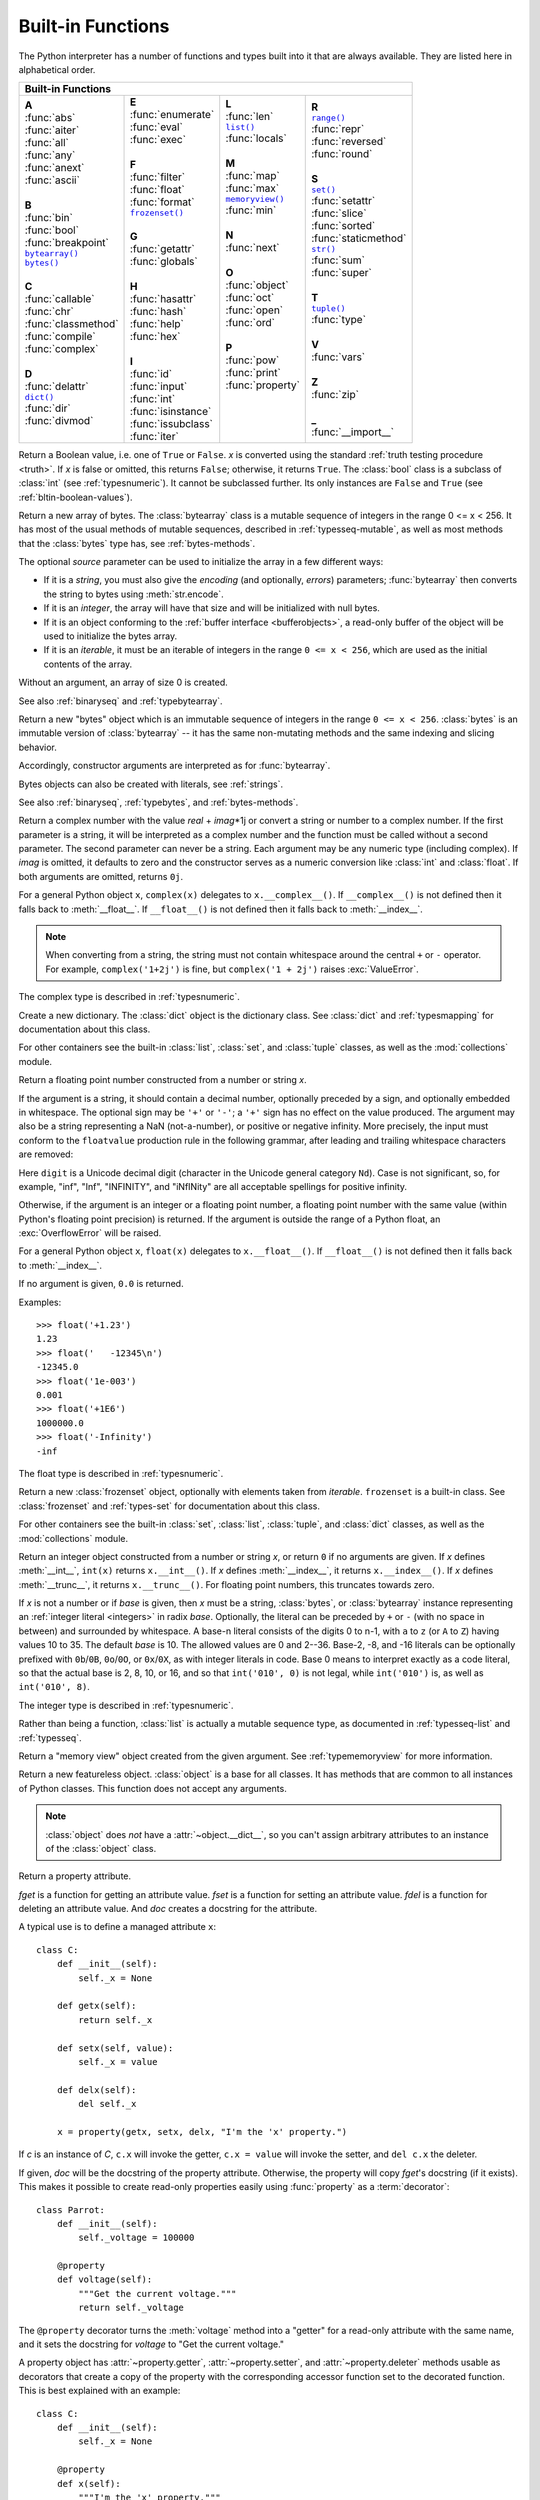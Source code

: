 .. XXX document all delegations to __special__ methods
.. _built-in-funcs:

Built-in Functions
==================

The Python interpreter has a number of functions and types built into it that
are always available.  They are listed here in alphabetical order.

+---------------------------------------------------------------------------------------------------+
|                                        Built-in Functions                                         |
+=========================+=======================+=======================+=========================+
| |  **A**                | |  **E**              | |  **L**              | |  **R**                |
| |  :func:`abs`          | |  :func:`enumerate`  | |  :func:`len`        | |  |func-range|_        |
| |  :func:`aiter`        | |  :func:`eval`       | |  |func-list|_       | |  :func:`repr`         |
| |  :func:`all`          | |  :func:`exec`       | |  :func:`locals`     | |  :func:`reversed`     |
| |  :func:`any`          | |                     | |                     | |  :func:`round`        |
| |  :func:`anext`        | |  **F**              | |  **M**              | |                       |
| |  :func:`ascii`        | |  :func:`filter`     | |  :func:`map`        | |  **S**                |
| |                       | |  :func:`float`      | |  :func:`max`        | |  |func-set|_          |
| |  **B**                | |  :func:`format`     | |  |func-memoryview|_ | |  :func:`setattr`      |
| |  :func:`bin`          | |  |func-frozenset|_  | |  :func:`min`        | |  :func:`slice`        |
| |  :func:`bool`         | |                     | |                     | |  :func:`sorted`       |
| |  :func:`breakpoint`   | |  **G**              | |  **N**              | |  :func:`staticmethod` |
| |  |func-bytearray|_    | |  :func:`getattr`    | |  :func:`next`       | |  |func-str|_          |
| |  |func-bytes|_        | |  :func:`globals`    | |                     | |  :func:`sum`          |
| |                       | |                     | |  **O**              | |  :func:`super`        |
| |  **C**                | |  **H**              | |  :func:`object`     | |                       |
| |  :func:`callable`     | |  :func:`hasattr`    | |  :func:`oct`        | |  **T**                |
| |  :func:`chr`          | |  :func:`hash`       | |  :func:`open`       | |  |func-tuple|_        |
| |  :func:`classmethod`  | |  :func:`help`       | |  :func:`ord`        | |  :func:`type`         |
| |  :func:`compile`      | |  :func:`hex`        | |                     | |                       |
| |  :func:`complex`      | |                     | |  **P**              | |  **V**                |
| |                       | |  **I**              | |  :func:`pow`        | |  :func:`vars`         |
| |  **D**                | |  :func:`id`         | |  :func:`print`      | |                       |
| |  :func:`delattr`      | |  :func:`input`      | |  :func:`property`   | |  **Z**                |
| |  |func-dict|_         | |  :func:`int`        | |                     | |  :func:`zip`          |
| |  :func:`dir`          | |  :func:`isinstance` | |                     | |                       |
| |  :func:`divmod`       | |  :func:`issubclass` | |                     | |  **_**                |
| |                       | |  :func:`iter`       | |                     | |  :func:`__import__`   |
+-------------------------+-----------------------+-----------------------+-------------------------+

.. using :func:`dict` would create a link to another page, so local targets are
   used, with replacement texts to make the output in the table consistent

.. |func-dict| replace:: ``dict()``
.. |func-frozenset| replace:: ``frozenset()``
.. |func-memoryview| replace:: ``memoryview()``
.. |func-set| replace:: ``set()``
.. |func-list| replace:: ``list()``
.. |func-str| replace:: ``str()``
.. |func-tuple| replace:: ``tuple()``
.. |func-range| replace:: ``range()``
.. |func-bytearray| replace:: ``bytearray()``
.. |func-bytes| replace:: ``bytes()``

.. function:: abs(x)

   Return the absolute value of a number.  The argument may be an
   integer, a floating point number, or an object implementing :meth:`__abs__`.
   If the argument is a complex number, its magnitude is returned.


.. function:: aiter(async_iterable)

   Return an :term:`asynchronous iterator` for an :term:`asynchronous iterable`.
   Equivalent to calling ``x.__aiter__()``.

   Note: Unlike :func:`iter`, :func:`aiter` has no 2-argument variant.

   .. versionadded:: 3.10

.. function:: all(iterable)

   Return ``True`` if all elements of the *iterable* are true (or if the iterable
   is empty).  Equivalent to::

      def all(iterable):
          for element in iterable:
              if not element:
                  return False
          return True


.. awaitablefunction:: anext(async_iterator)
                       anext(async_iterator, default)

   When awaited, return the next item from the given :term:`asynchronous
   iterator`, or *default* if given and the iterator is exhausted.

   This is the async variant of the :func:`next` builtin, and behaves
   similarly.

   This calls the :meth:`~object.__anext__` method of *async_iterator*,
   returning an :term:`awaitable`. Awaiting this returns the next value of the
   iterator. If *default* is given, it is returned if the iterator is exhausted,
   otherwise :exc:`StopAsyncIteration` is raised.

   .. versionadded:: 3.10

.. function:: any(iterable)

   Return ``True`` if any element of the *iterable* is true.  If the iterable
   is empty, return ``False``.  Equivalent to::

      def any(iterable):
          for element in iterable:
              if element:
                  return True
          return False


.. function:: ascii(object)

   As :func:`repr`, return a string containing a printable representation of an
   object, but escape the non-ASCII characters in the string returned by
   :func:`repr` using ``\x``, ``\u``, or ``\U`` escapes.  This generates a string
   similar to that returned by :func:`repr` in Python 2.


.. function:: bin(x)

   Convert an integer number to a binary string prefixed with "0b". The result
   is a valid Python expression. If *x* is not a Python :class:`int` object, it
   has to define an :meth:`__index__` method that returns an integer. Some
   examples:

      >>> bin(3)
      '0b11'
      >>> bin(-10)
      '-0b1010'

   If the prefix "0b" is desired or not, you can use either of the following ways.

      >>> format(14, '#b'), format(14, 'b')
      ('0b1110', '1110')
      >>> f'{14:#b}', f'{14:b}'
      ('0b1110', '1110')

   See also :func:`format` for more information.


.. class:: bool(x=False)

   Return a Boolean value, i.e. one of ``True`` or ``False``.  *x* is converted
   using the standard :ref:`truth testing procedure <truth>`.  If *x* is false
   or omitted, this returns ``False``; otherwise, it returns ``True``.  The
   :class:`bool` class is a subclass of :class:`int` (see :ref:`typesnumeric`).
   It cannot be subclassed further.  Its only instances are ``False`` and
   ``True`` (see :ref:`bltin-boolean-values`).

   .. index:: pair: Boolean; type

   .. versionchanged:: 3.7
      *x* is now a positional-only parameter.

.. function:: breakpoint(*args, **kws)

   This function drops you into the debugger at the call site.  Specifically,
   it calls :func:`sys.breakpointhook`, passing ``args`` and ``kws`` straight
   through.  By default, ``sys.breakpointhook()`` calls
   :func:`pdb.set_trace()` expecting no arguments.  In this case, it is
   purely a convenience function so you don't have to explicitly import
   :mod:`pdb` or type as much code to enter the debugger.  However,
   :func:`sys.breakpointhook` can be set to some other function and
   :func:`breakpoint` will automatically call that, allowing you to drop into
   the debugger of choice.
   If :func:`sys.breakpointhook` is not accessible, this function will
   raise :exc:`RuntimeError`.

   .. audit-event:: builtins.breakpoint breakpointhook breakpoint

   .. versionadded:: 3.7

.. _func-bytearray:
.. class:: bytearray(source=b'')
           bytearray(source, encoding)
           bytearray(source, encoding, errors)
   :noindex:

   Return a new array of bytes.  The :class:`bytearray` class is a mutable
   sequence of integers in the range 0 <= x < 256.  It has most of the usual
   methods of mutable sequences, described in :ref:`typesseq-mutable`, as well
   as most methods that the :class:`bytes` type has, see :ref:`bytes-methods`.

   The optional *source* parameter can be used to initialize the array in a few
   different ways:

   * If it is a *string*, you must also give the *encoding* (and optionally,
     *errors*) parameters; :func:`bytearray` then converts the string to
     bytes using :meth:`str.encode`.

   * If it is an *integer*, the array will have that size and will be
     initialized with null bytes.

   * If it is an object conforming to the :ref:`buffer interface <bufferobjects>`,
     a read-only buffer of the object will be used to initialize the bytes array.

   * If it is an *iterable*, it must be an iterable of integers in the range
     ``0 <= x < 256``, which are used as the initial contents of the array.

   Without an argument, an array of size 0 is created.

   See also :ref:`binaryseq` and :ref:`typebytearray`.


.. _func-bytes:
.. class:: bytes(source=b'')
           bytes(source, encoding)
           bytes(source, encoding, errors)
   :noindex:

   Return a new "bytes" object which is an immutable sequence of integers in
   the range ``0 <= x < 256``.  :class:`bytes` is an immutable version of
   :class:`bytearray` -- it has the same non-mutating methods and the same
   indexing and slicing behavior.

   Accordingly, constructor arguments are interpreted as for :func:`bytearray`.

   Bytes objects can also be created with literals, see :ref:`strings`.

   See also :ref:`binaryseq`, :ref:`typebytes`, and :ref:`bytes-methods`.


.. function:: callable(object)

   Return :const:`True` if the *object* argument appears callable,
   :const:`False` if not.  If this returns ``True``, it is still possible that a
   call fails, but if it is ``False``, calling *object* will never succeed.
   Note that classes are callable (calling a class returns a new instance);
   instances are callable if their class has a :meth:`__call__` method.

   .. versionadded:: 3.2
      This function was first removed in Python 3.0 and then brought back
      in Python 3.2.


.. function:: chr(i)

   Return the string representing a character whose Unicode code point is the
   integer *i*.  For example, ``chr(97)`` returns the string ``'a'``, while
   ``chr(8364)`` returns the string ``'€'``. This is the inverse of :func:`ord`.

   The valid range for the argument is from 0 through 1,114,111 (0x10FFFF in
   base 16).  :exc:`ValueError` will be raised if *i* is outside that range.


.. decorator:: classmethod

   Transform a method into a class method.

   A class method receives the class as an implicit first argument, just like an
   instance method receives the instance. To declare a class method, use this
   idiom::

      class C:
          @classmethod
          def f(cls, arg1, arg2): ...

   The ``@classmethod`` form is a function :term:`decorator` -- see
   :ref:`function` for details.

   A class method can be called either on the class (such as ``C.f()``) or on an instance (such
   as ``C().f()``).  The instance is ignored except for its class. If a class
   method is called for a derived class, the derived class object is passed as the
   implied first argument.

   Class methods are different than C++ or Java static methods. If you want those,
   see :func:`staticmethod` in this section.
   For more information on class methods, see :ref:`types`.

   .. versionchanged:: 3.9
      Class methods can now wrap other :term:`descriptors <descriptor>` such as
      :func:`property`.

   .. versionchanged:: 3.10
      Class methods now inherit the method attributes (``__module__``,
      ``__name__``, ``__qualname__``, ``__doc__`` and ``__annotations__``) and
      have a new ``__wrapped__`` attribute.

   .. versionchanged:: 3.11
      Class methods can no longer wrap other :term:`descriptors <descriptor>` such as
      :func:`property`.


.. function:: compile(source, filename, mode, flags=0, dont_inherit=False, optimize=-1)

   Compile the *source* into a code or AST object.  Code objects can be executed
   by :func:`exec` or :func:`eval`.  *source* can either be a normal string, a
   byte string, or an AST object.  Refer to the :mod:`ast` module documentation
   for information on how to work with AST objects.

   The *filename* argument should give the file from which the code was read;
   pass some recognizable value if it wasn't read from a file (``'<string>'`` is
   commonly used).

   The *mode* argument specifies what kind of code must be compiled; it can be
   ``'exec'`` if *source* consists of a sequence of statements, ``'eval'`` if it
   consists of a single expression, or ``'single'`` if it consists of a single
   interactive statement (in the latter case, expression statements that
   evaluate to something other than ``None`` will be printed).

   The optional arguments *flags* and *dont_inherit* control which
   :ref:`compiler options <ast-compiler-flags>` should be activated
   and which :ref:`future features <future>` should be allowed. If neither
   is present (or both are zero) the code is compiled with the same flags that
   affect the code that is calling :func:`compile`. If the *flags*
   argument is given and *dont_inherit* is not (or is zero) then the compiler
   options and the future statements specified by the *flags* argument are used
   in addition to those that would be used anyway. If *dont_inherit* is a
   non-zero integer then the *flags* argument is it -- the flags (future
   features and compiler options) in the surrounding code are ignored.

   Compiler options and future statements are specified by bits which can be
   bitwise ORed together to specify multiple options. The bitfield required to
   specify a given future feature can be found as the
   :attr:`~__future__._Feature.compiler_flag` attribute on the
   :class:`~__future__._Feature` instance in the :mod:`__future__` module.
   :ref:`Compiler flags <ast-compiler-flags>` can be found in :mod:`ast`
   module, with ``PyCF_`` prefix.

   The argument *optimize* specifies the optimization level of the compiler; the
   default value of ``-1`` selects the optimization level of the interpreter as
   given by :option:`-O` options.  Explicit levels are ``0`` (no optimization;
   ``__debug__`` is true), ``1`` (asserts are removed, ``__debug__`` is false)
   or ``2`` (docstrings are removed too).

   This function raises :exc:`SyntaxError` if the compiled source is invalid,
   and :exc:`ValueError` if the source contains null bytes.

   If you want to parse Python code into its AST representation, see
   :func:`ast.parse`.

   .. audit-event:: compile source,filename compile

      Raises an :ref:`auditing event <auditing>` ``compile`` with arguments
      ``source`` and ``filename``. This event may also be raised by implicit
      compilation.

   .. note::

      When compiling a string with multi-line code in ``'single'`` or
      ``'eval'`` mode, input must be terminated by at least one newline
      character.  This is to facilitate detection of incomplete and complete
      statements in the :mod:`code` module.

   .. warning::

      It is possible to crash the Python interpreter with a
      sufficiently large/complex string when compiling to an AST
      object due to stack depth limitations in Python's AST compiler.

   .. versionchanged:: 3.2
      Allowed use of Windows and Mac newlines.  Also, input in ``'exec'`` mode
      does not have to end in a newline anymore.  Added the *optimize* parameter.

   .. versionchanged:: 3.5
      Previously, :exc:`TypeError` was raised when null bytes were encountered
      in *source*.

   .. versionadded:: 3.8
      ``ast.PyCF_ALLOW_TOP_LEVEL_AWAIT`` can now be passed in flags to enable
      support for top-level ``await``, ``async for``, and ``async with``.


.. class:: complex(real=0, imag=0)
           complex(string)

   Return a complex number with the value *real* + *imag*\*1j or convert a string
   or number to a complex number.  If the first parameter is a string, it will
   be interpreted as a complex number and the function must be called without a
   second parameter.  The second parameter can never be a string. Each argument
   may be any numeric type (including complex).  If *imag* is omitted, it
   defaults to zero and the constructor serves as a numeric conversion like
   :class:`int` and :class:`float`.  If both arguments are omitted, returns
   ``0j``.

   For a general Python object ``x``, ``complex(x)`` delegates to
   ``x.__complex__()``.  If ``__complex__()`` is not defined then it falls back
   to :meth:`__float__`.  If ``__float__()`` is not defined then it falls back
   to :meth:`__index__`.

   .. note::

      When converting from a string, the string must not contain whitespace
      around the central ``+`` or ``-`` operator.  For example,
      ``complex('1+2j')`` is fine, but ``complex('1 + 2j')`` raises
      :exc:`ValueError`.

   The complex type is described in :ref:`typesnumeric`.

   .. versionchanged:: 3.6
      Grouping digits with underscores as in code literals is allowed.

   .. versionchanged:: 3.8
      Falls back to :meth:`__index__` if :meth:`__complex__` and
      :meth:`__float__` are not defined.


.. function:: delattr(object, name)

   This is a relative of :func:`setattr`.  The arguments are an object and a
   string.  The string must be the name of one of the object's attributes.  The
   function deletes the named attribute, provided the object allows it.  For
   example, ``delattr(x, 'foobar')`` is equivalent to ``del x.foobar``.
   *name* need not be a Python identifier (see :func:`setattr`).


.. _func-dict:
.. class:: dict(**kwarg)
           dict(mapping, **kwarg)
           dict(iterable, **kwarg)
   :noindex:

   Create a new dictionary.  The :class:`dict` object is the dictionary class.
   See :class:`dict` and :ref:`typesmapping` for documentation about this class.

   For other containers see the built-in :class:`list`, :class:`set`, and
   :class:`tuple` classes, as well as the :mod:`collections` module.


.. function:: dir()
              dir(object)

   Without arguments, return the list of names in the current local scope.  With an
   argument, attempt to return a list of valid attributes for that object.

   If the object has a method named :meth:`__dir__`, this method will be called and
   must return the list of attributes. This allows objects that implement a custom
   :func:`__getattr__` or :func:`__getattribute__` function to customize the way
   :func:`dir` reports their attributes.

   If the object does not provide :meth:`__dir__`, the function tries its best to
   gather information from the object's :attr:`~object.__dict__` attribute, if defined, and
   from its type object.  The resulting list is not necessarily complete and may
   be inaccurate when the object has a custom :func:`__getattr__`.

   The default :func:`dir` mechanism behaves differently with different types of
   objects, as it attempts to produce the most relevant, rather than complete,
   information:

   * If the object is a module object, the list contains the names of the module's
     attributes.

   * If the object is a type or class object, the list contains the names of its
     attributes, and recursively of the attributes of its bases.

   * Otherwise, the list contains the object's attributes' names, the names of its
     class's attributes, and recursively of the attributes of its class's base
     classes.

   The resulting list is sorted alphabetically.  For example:

      >>> import struct
      >>> dir()   # show the names in the module namespace  # doctest: +SKIP
      ['__builtins__', '__name__', 'struct']
      >>> dir(struct)   # show the names in the struct module # doctest: +SKIP
      ['Struct', '__all__', '__builtins__', '__cached__', '__doc__', '__file__',
       '__initializing__', '__loader__', '__name__', '__package__',
       '_clearcache', 'calcsize', 'error', 'pack', 'pack_into',
       'unpack', 'unpack_from']
      >>> class Shape:
      ...     def __dir__(self):
      ...         return ['area', 'perimeter', 'location']
      ...
      >>> s = Shape()
      >>> dir(s)
      ['area', 'location', 'perimeter']

   .. note::

      Because :func:`dir` is supplied primarily as a convenience for use at an
      interactive prompt, it tries to supply an interesting set of names more
      than it tries to supply a rigorously or consistently defined set of names,
      and its detailed behavior may change across releases.  For example,
      metaclass attributes are not in the result list when the argument is a
      class.


.. function:: divmod(a, b)

   Take two (non-complex) numbers as arguments and return a pair of numbers
   consisting of their quotient and remainder when using integer division.  With
   mixed operand types, the rules for binary arithmetic operators apply.  For
   integers, the result is the same as ``(a // b, a % b)``. For floating point
   numbers the result is ``(q, a % b)``, where *q* is usually ``math.floor(a /
   b)`` but may be 1 less than that.  In any case ``q * b + a % b`` is very
   close to *a*, if ``a % b`` is non-zero it has the same sign as *b*, and ``0
   <= abs(a % b) < abs(b)``.


.. function:: enumerate(iterable, start=0)

   Return an enumerate object. *iterable* must be a sequence, an
   :term:`iterator`, or some other object which supports iteration.
   The :meth:`~iterator.__next__` method of the iterator returned by
   :func:`enumerate` returns a tuple containing a count (from *start* which
   defaults to 0) and the values obtained from iterating over *iterable*.

      >>> seasons = ['Spring', 'Summer', 'Fall', 'Winter']
      >>> list(enumerate(seasons))
      [(0, 'Spring'), (1, 'Summer'), (2, 'Fall'), (3, 'Winter')]
      >>> list(enumerate(seasons, start=1))
      [(1, 'Spring'), (2, 'Summer'), (3, 'Fall'), (4, 'Winter')]

   Equivalent to::

      def enumerate(sequence, start=0):
          n = start
          for elem in sequence:
              yield n, elem
              n += 1

.. _func-eval:

.. function:: eval(expression, globals=None, locals=None)

   The arguments are a string and optional globals and locals.  If provided,
   *globals* must be a dictionary.  If provided, *locals* can be any mapping
   object.

   The *expression* argument is parsed and evaluated as a Python expression
   (technically speaking, a condition list) using the *globals* and *locals*
   dictionaries as global and local namespace.  If the *globals* dictionary is
   present and does not contain a value for the key ``__builtins__``, a
   reference to the dictionary of the built-in module :mod:`builtins` is
   inserted under that key before *expression* is parsed.  That way you can
   control what builtins are available to the executed code by inserting your
   own ``__builtins__`` dictionary into *globals* before passing it to
   :func:`eval`.  If the *locals* dictionary is omitted it defaults to the
   *globals* dictionary.  If both dictionaries are omitted, the expression is
   executed with the *globals* and *locals* in the environment where
   :func:`eval` is called.  Note, *eval()* does not have access to the
   :term:`nested scopes <nested scope>` (non-locals) in the enclosing
   environment.

   The return value is the result of
   the evaluated expression. Syntax errors are reported as exceptions.  Example:

      >>> x = 1
      >>> eval('x+1')
      2

   This function can also be used to execute arbitrary code objects (such as
   those created by :func:`compile`).  In this case, pass a code object instead
   of a string.  If the code object has been compiled with ``'exec'`` as the
   *mode* argument, :func:`eval`\'s return value will be ``None``.

   Hints: dynamic execution of statements is supported by the :func:`exec`
   function.  The :func:`globals` and :func:`locals` functions
   return the current global and local dictionary, respectively, which may be
   useful to pass around for use by :func:`eval` or :func:`exec`.

   If the given source is a string, then leading and trailing spaces and tabs
   are stripped.

   See :func:`ast.literal_eval` for a function that can safely evaluate strings
   with expressions containing only literals.

   .. audit-event:: exec code_object eval

      Raises an :ref:`auditing event <auditing>` ``exec`` with the code object
      as the argument. Code compilation events may also be raised.

.. index:: builtin: exec

.. function:: exec(object, globals=None, locals=None, /, *, closure=None)

   This function supports dynamic execution of Python code. *object* must be
   either a string or a code object.  If it is a string, the string is parsed as
   a suite of Python statements which is then executed (unless a syntax error
   occurs). [#]_ If it is a code object, it is simply executed.  In all cases,
   the code that's executed is expected to be valid as file input (see the
   section :ref:`file-input` in the Reference Manual). Be aware that the
   :keyword:`nonlocal`, :keyword:`yield`,  and :keyword:`return`
   statements may not be used outside of
   function definitions even within the context of code passed to the
   :func:`exec` function. The return value is ``None``.

   In all cases, if the optional parts are omitted, the code is executed in the
   current scope.  If only *globals* is provided, it must be a dictionary
   (and not a subclass of dictionary), which
   will be used for both the global and the local variables.  If *globals* and
   *locals* are given, they are used for the global and local variables,
   respectively.  If provided, *locals* can be any mapping object.  Remember
   that at the module level, globals and locals are the same dictionary. If exec
   gets two separate objects as *globals* and *locals*, the code will be
   executed as if it were embedded in a class definition.

   If the *globals* dictionary does not contain a value for the key
   ``__builtins__``, a reference to the dictionary of the built-in module
   :mod:`builtins` is inserted under that key.  That way you can control what
   builtins are available to the executed code by inserting your own
   ``__builtins__`` dictionary into *globals* before passing it to :func:`exec`.

   The *closure* argument specifies a closure--a tuple of cellvars.
   It's only valid when the *object* is a code object containing free variables.
   The length of the tuple must exactly match the number of free variables
   referenced by the code object.

   .. audit-event:: exec code_object exec

      Raises an :ref:`auditing event <auditing>` ``exec`` with the code object
      as the argument. Code compilation events may also be raised.

   .. note::

      The built-in functions :func:`globals` and :func:`locals` return the current
      global and local dictionary, respectively, which may be useful to pass around
      for use as the second and third argument to :func:`exec`.

   .. note::

      The default *locals* act as described for function :func:`locals` below:
      modifications to the default *locals* dictionary should not be attempted.
      Pass an explicit *locals* dictionary if you need to see effects of the
      code on *locals* after function :func:`exec` returns.

   .. versionchanged:: 3.11
      Added the *closure* parameter.


.. function:: filter(function, iterable)

   Construct an iterator from those elements of *iterable* for which *function*
   returns true.  *iterable* may be either a sequence, a container which
   supports iteration, or an iterator.  If *function* is ``None``, the identity
   function is assumed, that is, all elements of *iterable* that are false are
   removed.

   Note that ``filter(function, iterable)`` is equivalent to the generator
   expression ``(item for item in iterable if function(item))`` if function is
   not ``None`` and ``(item for item in iterable if item)`` if function is
   ``None``.

   See :func:`itertools.filterfalse` for the complementary function that returns
   elements of *iterable* for which *function* returns false.


.. class:: float(x=0.0)

   .. index::
      single: NaN
      single: Infinity

   Return a floating point number constructed from a number or string *x*.

   If the argument is a string, it should contain a decimal number, optionally
   preceded by a sign, and optionally embedded in whitespace.  The optional
   sign may be ``'+'`` or ``'-'``; a ``'+'`` sign has no effect on the value
   produced.  The argument may also be a string representing a NaN
   (not-a-number), or positive or negative infinity.  More precisely, the
   input must conform to the ``floatvalue`` production rule in the following
   grammar, after leading and trailing whitespace characters are removed:

   .. productionlist:: float
      sign: "+" | "-"
      infinity: "Infinity" | "inf"
      nan: "nan"
      digitpart: `digit` (["_"] `digit`)*
      number: [`digitpart`] "." `digitpart` | `digitpart` ["."]
      exponent: ("e" | "E") ["+" | "-"] `digitpart`
      floatnumber: number [`exponent`]
      floatvalue: [`sign`] (`floatnumber` | `infinity` | `nan`)

   Here ``digit`` is a Unicode decimal digit (character in the Unicode general
   category ``Nd``). Case is not significant, so, for example, "inf", "Inf",
   "INFINITY", and "iNfINity" are all acceptable spellings for positive
   infinity.

   Otherwise, if the argument is an integer or a floating point number, a
   floating point number with the same value (within Python's floating point
   precision) is returned.  If the argument is outside the range of a Python
   float, an :exc:`OverflowError` will be raised.

   For a general Python object ``x``, ``float(x)`` delegates to
   ``x.__float__()``.  If ``__float__()`` is not defined then it falls back
   to :meth:`__index__`.

   If no argument is given, ``0.0`` is returned.

   Examples::

      >>> float('+1.23')
      1.23
      >>> float('   -12345\n')
      -12345.0
      >>> float('1e-003')
      0.001
      >>> float('+1E6')
      1000000.0
      >>> float('-Infinity')
      -inf

   The float type is described in :ref:`typesnumeric`.

   .. versionchanged:: 3.6
      Grouping digits with underscores as in code literals is allowed.

   .. versionchanged:: 3.7
      *x* is now a positional-only parameter.

   .. versionchanged:: 3.8
      Falls back to :meth:`__index__` if :meth:`__float__` is not defined.


.. index::
   single: __format__
   single: string; format() (built-in function)

.. function:: format(value, format_spec="")

   Convert a *value* to a "formatted" representation, as controlled by
   *format_spec*.  The interpretation of *format_spec* will depend on the type
   of the *value* argument; however, there is a standard formatting syntax that
   is used by most built-in types: :ref:`formatspec`.

   The default *format_spec* is an empty string which usually gives the same
   effect as calling :func:`str(value) <str>`.

   A call to ``format(value, format_spec)`` is translated to
   ``type(value).__format__(value, format_spec)`` which bypasses the instance
   dictionary when searching for the value's :meth:`__format__` method.  A
   :exc:`TypeError` exception is raised if the method search reaches
   :mod:`object` and the *format_spec* is non-empty, or if either the
   *format_spec* or the return value are not strings.

   .. versionchanged:: 3.4
      ``object().__format__(format_spec)`` raises :exc:`TypeError`
      if *format_spec* is not an empty string.


.. _func-frozenset:
.. class:: frozenset(iterable=set())
   :noindex:

   Return a new :class:`frozenset` object, optionally with elements taken from
   *iterable*.  ``frozenset`` is a built-in class.  See :class:`frozenset` and
   :ref:`types-set` for documentation about this class.

   For other containers see the built-in :class:`set`, :class:`list`,
   :class:`tuple`, and :class:`dict` classes, as well as the :mod:`collections`
   module.


.. function:: getattr(object, name)
              getattr(object, name, default)

   Return the value of the named attribute of *object*.  *name* must be a string.
   If the string is the name of one of the object's attributes, the result is the
   value of that attribute.  For example, ``getattr(x, 'foobar')`` is equivalent to
   ``x.foobar``.  If the named attribute does not exist, *default* is returned if
   provided, otherwise :exc:`AttributeError` is raised.
   *name* need not be a Python identifier (see :func:`setattr`).

   .. note::

      Since :ref:`private name mangling <private-name-mangling>` happens at
      compilation time, one must manually mangle a private attribute's
      (attributes with two leading underscores) name in order to retrieve it with
      :func:`getattr`.


.. function:: globals()

   Return the dictionary implementing the current module namespace. For code within
   functions, this is set when the function is defined and remains the same
   regardless of where the function is called.


.. function:: hasattr(object, name)

   The arguments are an object and a string.  The result is ``True`` if the
   string is the name of one of the object's attributes, ``False`` if not. (This
   is implemented by calling ``getattr(object, name)`` and seeing whether it
   raises an :exc:`AttributeError` or not.)


.. function:: hash(object)

   Return the hash value of the object (if it has one).  Hash values are
   integers.  They are used to quickly compare dictionary keys during a
   dictionary lookup.  Numeric values that compare equal have the same hash
   value (even if they are of different types, as is the case for 1 and 1.0).

   .. note::

      For objects with custom :meth:`__hash__` methods, note that :func:`hash`
      truncates the return value based on the bit width of the host machine.
      See :meth:`__hash__` for details.

.. function:: help()
              help(request)

   Invoke the built-in help system.  (This function is intended for interactive
   use.)  If no argument is given, the interactive help system starts on the
   interpreter console.  If the argument is a string, then the string is looked up
   as the name of a module, function, class, method, keyword, or documentation
   topic, and a help page is printed on the console.  If the argument is any other
   kind of object, a help page on the object is generated.

   Note that if a slash(/) appears in the parameter list of a function when
   invoking :func:`help`, it means that the parameters prior to the slash are
   positional-only. For more info, see
   :ref:`the FAQ entry on positional-only parameters <faq-positional-only-arguments>`.

   This function is added to the built-in namespace by the :mod:`site` module.

   .. versionchanged:: 3.4
      Changes to :mod:`pydoc` and :mod:`inspect` mean that the reported
      signatures for callables are now more comprehensive and consistent.


.. function:: hex(x)

   Convert an integer number to a lowercase hexadecimal string prefixed with
   "0x". If *x* is not a Python :class:`int` object, it has to define an
   :meth:`__index__` method that returns an integer. Some examples:

      >>> hex(255)
      '0xff'
      >>> hex(-42)
      '-0x2a'

   If you want to convert an integer number to an uppercase or lower hexadecimal
   string with prefix or not, you can use either of the following ways:

     >>> '%#x' % 255, '%x' % 255, '%X' % 255
     ('0xff', 'ff', 'FF')
     >>> format(255, '#x'), format(255, 'x'), format(255, 'X')
     ('0xff', 'ff', 'FF')
     >>> f'{255:#x}', f'{255:x}', f'{255:X}'
     ('0xff', 'ff', 'FF')

   See also :func:`format` for more information.

   See also :func:`int` for converting a hexadecimal string to an
   integer using a base of 16.

   .. note::

      To obtain a hexadecimal string representation for a float, use the
      :meth:`float.hex` method.


.. function:: id(object)

   Return the "identity" of an object.  This is an integer which
   is guaranteed to be unique and constant for this object during its lifetime.
   Two objects with non-overlapping lifetimes may have the same :func:`id`
   value.

   .. impl-detail:: This is the address of the object in memory.

   .. audit-event:: builtins.id id id


.. function:: input()
              input(prompt)

   If the *prompt* argument is present, it is written to standard output without
   a trailing newline.  The function then reads a line from input, converts it
   to a string (stripping a trailing newline), and returns that.  When EOF is
   read, :exc:`EOFError` is raised.  Example::

      >>> s = input('--> ')  # doctest: +SKIP
      --> Monty Python's Flying Circus
      >>> s  # doctest: +SKIP
      "Monty Python's Flying Circus"

   If the :mod:`readline` module was loaded, then :func:`input` will use it
   to provide elaborate line editing and history features.

   .. audit-event:: builtins.input prompt input

      Raises an :ref:`auditing event <auditing>` ``builtins.input`` with
      argument ``prompt`` before reading input

   .. audit-event:: builtins.input/result result input

      Raises an :ref:`auditing event <auditing>` ``builtins.input/result``
      with the result after successfully reading input.


.. class:: int(x=0)
           int(x, base=10)

   Return an integer object constructed from a number or string *x*, or return
   ``0`` if no arguments are given.  If *x* defines :meth:`__int__`,
   ``int(x)`` returns ``x.__int__()``.  If *x* defines :meth:`__index__`,
   it returns ``x.__index__()``.  If *x* defines :meth:`__trunc__`,
   it returns ``x.__trunc__()``.
   For floating point numbers, this truncates towards zero.

   If *x* is not a number or if *base* is given, then *x* must be a string,
   :class:`bytes`, or :class:`bytearray` instance representing an :ref:`integer
   literal <integers>` in radix *base*.  Optionally, the literal can be
   preceded by ``+`` or ``-`` (with no space in between) and surrounded by
   whitespace.  A base-n literal consists of the digits 0 to n-1, with ``a``
   to ``z`` (or ``A`` to ``Z``) having
   values 10 to 35.  The default *base* is 10. The allowed values are 0 and 2--36.
   Base-2, -8, and -16 literals can be optionally prefixed with ``0b``/``0B``,
   ``0o``/``0O``, or ``0x``/``0X``, as with integer literals in code.  Base 0
   means to interpret exactly as a code literal, so that the actual base is 2,
   8, 10, or 16, and so that ``int('010', 0)`` is not legal, while
   ``int('010')`` is, as well as ``int('010', 8)``.

   The integer type is described in :ref:`typesnumeric`.

   .. versionchanged:: 3.4
      If *base* is not an instance of :class:`int` and the *base* object has a
      :meth:`base.__index__ <object.__index__>` method, that method is called
      to obtain an integer for the base.  Previous versions used
      :meth:`base.__int__ <object.__int__>` instead of :meth:`base.__index__
      <object.__index__>`.

   .. versionchanged:: 3.6
      Grouping digits with underscores as in code literals is allowed.

   .. versionchanged:: 3.7
      *x* is now a positional-only parameter.

   .. versionchanged:: 3.8
      Falls back to :meth:`__index__` if :meth:`__int__` is not defined.

   .. versionchanged:: 3.11
      The delegation to :meth:`__trunc__` is deprecated.

   .. versionchanged:: 3.11
      :class:`int` string inputs and string representations can be limited to
      help avoid denial of service attacks. A :exc:`ValueError` is raised when
      the limit is exceeded while converting a string *x* to an :class:`int` or
      when converting an :class:`int` into a string would exceed the limit.
      See the :ref:`integer string conversion length limitation
      <int_max_str_digits>` documentation.

.. function:: isinstance(object, classinfo)

   Return ``True`` if the *object* argument is an instance of the *classinfo*
   argument, or of a (direct, indirect, or :term:`virtual <abstract base
   class>`) subclass thereof.  If *object* is not
   an object of the given type, the function always returns ``False``.
   If *classinfo* is a tuple of type objects (or recursively, other such
   tuples) or a :ref:`types-union` of multiple types, return ``True`` if
   *object* is an instance of any of the types.
   If *classinfo* is not a type or tuple of types and such tuples,
   a :exc:`TypeError` exception is raised. :exc:`TypeError` may not be
   raised for an invalid type if an earlier check succeeds.

   .. versionchanged:: 3.10
      *classinfo* can be a :ref:`types-union`.


.. function:: issubclass(class, classinfo)

   Return ``True`` if *class* is a subclass (direct, indirect, or :term:`virtual
   <abstract base class>`) of *classinfo*.  A
   class is considered a subclass of itself. *classinfo* may be a tuple of class
   objects (or recursively, other such tuples)
   or a :ref:`types-union`, in which case return ``True`` if *class* is a
   subclass of any entry in *classinfo*.  In any other case, a :exc:`TypeError`
   exception is raised.

   .. versionchanged:: 3.10
      *classinfo* can be a :ref:`types-union`.


.. function:: iter(object)
              iter(object, sentinel)

   Return an :term:`iterator` object.  The first argument is interpreted very
   differently depending on the presence of the second argument. Without a
   second argument, *object* must be a collection object which supports the
   :term:`iterable` protocol (the :meth:`__iter__` method), or it must support
   the sequence protocol (the :meth:`__getitem__` method with integer arguments
   starting at ``0``).  If it does not support either of those protocols,
   :exc:`TypeError` is raised. If the second argument, *sentinel*, is given,
   then *object* must be a callable object.  The iterator created in this case
   will call *object* with no arguments for each call to its
   :meth:`~iterator.__next__` method; if the value returned is equal to
   *sentinel*, :exc:`StopIteration` will be raised, otherwise the value will
   be returned.

   See also :ref:`typeiter`.

   One useful application of the second form of :func:`iter` is to build a
   block-reader. For example, reading fixed-width blocks from a binary
   database file until the end of file is reached::

      from functools import partial
      with open('mydata.db', 'rb') as f:
          for block in iter(partial(f.read, 64), b''):
              process_block(block)


.. function:: len(s)

   Return the length (the number of items) of an object.  The argument may be a
   sequence (such as a string, bytes, tuple, list, or range) or a collection
   (such as a dictionary, set, or frozen set).

   .. impl-detail::

      ``len`` raises :exc:`OverflowError` on lengths larger than
      :data:`sys.maxsize`, such as :class:`range(2 ** 100) <range>`.


.. _func-list:
.. class:: list()
           list(iterable)
   :noindex:

   Rather than being a function, :class:`list` is actually a mutable
   sequence type, as documented in :ref:`typesseq-list` and :ref:`typesseq`.


.. function:: locals()

   Update and return a dictionary representing the current local symbol table.
   Free variables are returned by :func:`locals` when it is called in function
   blocks, but not in class blocks. Note that at the module level, :func:`locals`
   and :func:`globals` are the same dictionary.

   .. note::
      The contents of this dictionary should not be modified; changes may not
      affect the values of local and free variables used by the interpreter.

.. function:: map(function, iterable, *iterables)

   Return an iterator that applies *function* to every item of *iterable*,
   yielding the results.  If additional *iterables* arguments are passed,
   *function* must take that many arguments and is applied to the items from all
   iterables in parallel.  With multiple iterables, the iterator stops when the
   shortest iterable is exhausted.  For cases where the function inputs are
   already arranged into argument tuples, see :func:`itertools.starmap`\.


.. function:: max(iterable, *, key=None)
              max(iterable, *, default, key=None)
              max(arg1, arg2, *args, key=None)

   Return the largest item in an iterable or the largest of two or more
   arguments.

   If one positional argument is provided, it should be an :term:`iterable`.
   The largest item in the iterable is returned.  If two or more positional
   arguments are provided, the largest of the positional arguments is
   returned.

   There are two optional keyword-only arguments. The *key* argument specifies
   a one-argument ordering function like that used for :meth:`list.sort`. The
   *default* argument specifies an object to return if the provided iterable is
   empty. If the iterable is empty and *default* is not provided, a
   :exc:`ValueError` is raised.

   If multiple items are maximal, the function returns the first one
   encountered.  This is consistent with other sort-stability preserving tools
   such as ``sorted(iterable, key=keyfunc, reverse=True)[0]`` and
   ``heapq.nlargest(1, iterable, key=keyfunc)``.

   .. versionadded:: 3.4
      The *default* keyword-only argument.

   .. versionchanged:: 3.8
      The *key* can be ``None``.


.. _func-memoryview:
.. class:: memoryview(object)
   :noindex:

   Return a "memory view" object created from the given argument.  See
   :ref:`typememoryview` for more information.


.. function:: min(iterable, *, key=None)
              min(iterable, *, default, key=None)
              min(arg1, arg2, *args, key=None)

   Return the smallest item in an iterable or the smallest of two or more
   arguments.

   If one positional argument is provided, it should be an :term:`iterable`.
   The smallest item in the iterable is returned.  If two or more positional
   arguments are provided, the smallest of the positional arguments is
   returned.

   There are two optional keyword-only arguments. The *key* argument specifies
   a one-argument ordering function like that used for :meth:`list.sort`. The
   *default* argument specifies an object to return if the provided iterable is
   empty. If the iterable is empty and *default* is not provided, a
   :exc:`ValueError` is raised.

   If multiple items are minimal, the function returns the first one
   encountered.  This is consistent with other sort-stability preserving tools
   such as ``sorted(iterable, key=keyfunc)[0]`` and ``heapq.nsmallest(1,
   iterable, key=keyfunc)``.

   .. versionadded:: 3.4
      The *default* keyword-only argument.

   .. versionchanged:: 3.8
      The *key* can be ``None``.


.. function:: next(iterator)
              next(iterator, default)

   Retrieve the next item from the :term:`iterator` by calling its
   :meth:`~iterator.__next__` method.  If *default* is given, it is returned
   if the iterator is exhausted, otherwise :exc:`StopIteration` is raised.


.. class:: object()

   Return a new featureless object.  :class:`object` is a base for all classes.
   It has methods that are common to all instances of Python classes.  This
   function does not accept any arguments.

   .. note::

      :class:`object` does *not* have a :attr:`~object.__dict__`, so you can't
      assign arbitrary attributes to an instance of the :class:`object` class.


.. function:: oct(x)

  Convert an integer number to an octal string prefixed with "0o".  The result
  is a valid Python expression. If *x* is not a Python :class:`int` object, it
  has to define an :meth:`__index__` method that returns an integer. For
  example:

      >>> oct(8)
      '0o10'
      >>> oct(-56)
      '-0o70'

  If you want to convert an integer number to an octal string either with the prefix
  "0o" or not, you can use either of the following ways.

      >>> '%#o' % 10, '%o' % 10
      ('0o12', '12')
      >>> format(10, '#o'), format(10, 'o')
      ('0o12', '12')
      >>> f'{10:#o}', f'{10:o}'
      ('0o12', '12')

  See also :func:`format` for more information.

   .. index::
      single: file object; open() built-in function

.. function:: open(file, mode='r', buffering=-1, encoding=None, errors=None, newline=None, closefd=True, opener=None)

   Open *file* and return a corresponding :term:`file object`.  If the file
   cannot be opened, an :exc:`OSError` is raised. See
   :ref:`tut-files` for more examples of how to use this function.

   *file* is a :term:`path-like object` giving the pathname (absolute or
   relative to the current working directory) of the file to be opened or an
   integer file descriptor of the file to be wrapped.  (If a file descriptor is
   given, it is closed when the returned I/O object is closed unless *closefd*
   is set to ``False``.)

   *mode* is an optional string that specifies the mode in which the file is
   opened.  It defaults to ``'r'`` which means open for reading in text mode.
   Other common values are ``'w'`` for writing (truncating the file if it
   already exists), ``'x'`` for exclusive creation, and ``'a'`` for appending
   (which on *some* Unix systems, means that *all* writes append to the end of
   the file regardless of the current seek position).  In text mode, if
   *encoding* is not specified the encoding used is platform-dependent:
   :func:`locale.getencoding()` is called to get the current locale encoding.
   (For reading and writing raw bytes use binary mode and leave
   *encoding* unspecified.)  The available modes are:

   .. _filemodes:

   .. index::
      pair: file; modes

   ========= ===============================================================
   Character Meaning
   ========= ===============================================================
   ``'r'``   open for reading (default)
   ``'w'``   open for writing, truncating the file first
   ``'x'``   open for exclusive creation, failing if the file already exists
   ``'a'``   open for writing, appending to the end of file if it exists
   ``'b'``   binary mode
   ``'t'``   text mode (default)
   ``'+'``   open for updating (reading and writing)
   ========= ===============================================================

   The default mode is ``'r'`` (open for reading text, a synonym of ``'rt'``).
   Modes ``'w+'`` and ``'w+b'`` open and truncate the file.  Modes ``'r+'``
   and ``'r+b'`` open the file with no truncation.

   As mentioned in the :ref:`io-overview`, Python distinguishes between binary
   and text I/O.  Files opened in binary mode (including ``'b'`` in the *mode*
   argument) return contents as :class:`bytes` objects without any decoding.  In
   text mode (the default, or when ``'t'`` is included in the *mode* argument),
   the contents of the file are returned as :class:`str`, the bytes having been
   first decoded using a platform-dependent encoding or using the specified
   *encoding* if given.

   .. note::

      Python doesn't depend on the underlying operating system's notion of text
      files; all the processing is done by Python itself, and is therefore
      platform-independent.

   *buffering* is an optional integer used to set the buffering policy.  Pass 0
   to switch buffering off (only allowed in binary mode), 1 to select line
   buffering (only usable in text mode), and an integer > 1 to indicate the size
   in bytes of a fixed-size chunk buffer. Note that specifying a buffer size this
   way applies for binary buffered I/O, but ``TextIOWrapper`` (i.e., files opened
   with ``mode='r+'``) would have another buffering. To disable buffering in
   ``TextIOWrapper``, consider using the ``write_through`` flag for
   :func:`io.TextIOWrapper.reconfigure`. When no *buffering* argument is
   given, the default buffering policy works as follows:

   * Binary files are buffered in fixed-size chunks; the size of the buffer is
     chosen using a heuristic trying to determine the underlying device's "block
     size" and falling back on :attr:`io.DEFAULT_BUFFER_SIZE`.  On many systems,
     the buffer will typically be 4096 or 8192 bytes long.

   * "Interactive" text files (files for which :meth:`~io.IOBase.isatty`
     returns ``True``) use line buffering.  Other text files use the policy
     described above for binary files.

   *encoding* is the name of the encoding used to decode or encode the file.
   This should only be used in text mode.  The default encoding is platform
   dependent (whatever :func:`locale.getencoding` returns), but any
   :term:`text encoding` supported by Python can be used.
   See the :mod:`codecs` module for the list of supported encodings.

   *errors* is an optional string that specifies how encoding and decoding
   errors are to be handled—this cannot be used in binary mode.
   A variety of standard error handlers are available
   (listed under :ref:`error-handlers`), though any
   error handling name that has been registered with
   :func:`codecs.register_error` is also valid.  The standard names
   include:

   * ``'strict'`` to raise a :exc:`ValueError` exception if there is
     an encoding error.  The default value of ``None`` has the same
     effect.

   * ``'ignore'`` ignores errors.  Note that ignoring encoding errors
     can lead to data loss.

   * ``'replace'`` causes a replacement marker (such as ``'?'``) to be inserted
     where there is malformed data.

   * ``'surrogateescape'`` will represent any incorrect bytes as low
     surrogate code units ranging from U+DC80 to U+DCFF.
     These surrogate code units will then be turned back into
     the same bytes when the ``surrogateescape`` error handler is used
     when writing data.  This is useful for processing files in an
     unknown encoding.

   * ``'xmlcharrefreplace'`` is only supported when writing to a file.
     Characters not supported by the encoding are replaced with the
     appropriate XML character reference ``&#nnn;``.

   * ``'backslashreplace'`` replaces malformed data by Python's backslashed
     escape sequences.

   * ``'namereplace'`` (also only supported when writing)
     replaces unsupported characters with ``\N{...}`` escape sequences.

   .. index::
      single: universal newlines; open() built-in function

   .. _open-newline-parameter:

   *newline* determines how to parse newline characters from the stream.
   It can be ``None``, ``''``, ``'\n'``, ``'\r'``, and
   ``'\r\n'``.  It works as follows:

   * When reading input from the stream, if *newline* is ``None``, universal
     newlines mode is enabled.  Lines in the input can end in ``'\n'``,
     ``'\r'``, or ``'\r\n'``, and these are translated into ``'\n'`` before
     being returned to the caller.  If it is ``''``, universal newlines mode is
     enabled, but line endings are returned to the caller untranslated.  If it
     has any of the other legal values, input lines are only terminated by the
     given string, and the line ending is returned to the caller untranslated.

   * When writing output to the stream, if *newline* is ``None``, any ``'\n'``
     characters written are translated to the system default line separator,
     :data:`os.linesep`.  If *newline* is ``''`` or ``'\n'``, no translation
     takes place.  If *newline* is any of the other legal values, any ``'\n'``
     characters written are translated to the given string.

   If *closefd* is ``False`` and a file descriptor rather than a filename was
   given, the underlying file descriptor will be kept open when the file is
   closed.  If a filename is given *closefd* must be ``True`` (the default);
   otherwise, an error will be raised.

   A custom opener can be used by passing a callable as *opener*. The underlying
   file descriptor for the file object is then obtained by calling *opener* with
   (*file*, *flags*). *opener* must return an open file descriptor (passing
   :mod:`os.open` as *opener* results in functionality similar to passing
   ``None``).

   The newly created file is :ref:`non-inheritable <fd_inheritance>`.

   The following example uses the :ref:`dir_fd <dir_fd>` parameter of the
   :func:`os.open` function to open a file relative to a given directory::

      >>> import os
      >>> dir_fd = os.open('somedir', os.O_RDONLY)
      >>> def opener(path, flags):
      ...     return os.open(path, flags, dir_fd=dir_fd)
      ...
      >>> with open('spamspam.txt', 'w', opener=opener) as f:
      ...     print('This will be written to somedir/spamspam.txt', file=f)
      ...
      >>> os.close(dir_fd)  # don't leak a file descriptor

   The type of :term:`file object` returned by the :func:`open` function
   depends on the mode.  When :func:`open` is used to open a file in a text
   mode (``'w'``, ``'r'``, ``'wt'``, ``'rt'``, etc.), it returns a subclass of
   :class:`io.TextIOBase` (specifically :class:`io.TextIOWrapper`).  When used
   to open a file in a binary mode with buffering, the returned class is a
   subclass of :class:`io.BufferedIOBase`.  The exact class varies: in read
   binary mode, it returns an :class:`io.BufferedReader`; in write binary and
   append binary modes, it returns an :class:`io.BufferedWriter`, and in
   read/write mode, it returns an :class:`io.BufferedRandom`.  When buffering is
   disabled, the raw stream, a subclass of :class:`io.RawIOBase`,
   :class:`io.FileIO`, is returned.

   .. index::
      single: line-buffered I/O
      single: unbuffered I/O
      single: buffer size, I/O
      single: I/O control; buffering
      single: binary mode
      single: text mode
      module: sys

   See also the file handling modules, such as :mod:`fileinput`, :mod:`io`
   (where :func:`open` is declared), :mod:`os`, :mod:`os.path`, :mod:`tempfile`,
   and :mod:`shutil`.

   .. audit-event:: open file,mode,flags open

   The ``mode`` and ``flags`` arguments may have been modified or inferred from
   the original call.

   .. versionchanged:: 3.3

         * The *opener* parameter was added.
         * The ``'x'`` mode was added.
         * :exc:`IOError` used to be raised, it is now an alias of :exc:`OSError`.
         * :exc:`FileExistsError` is now raised if the file opened in exclusive
           creation mode (``'x'``) already exists.

   .. versionchanged:: 3.4

         * The file is now non-inheritable.

   .. versionchanged:: 3.5

         * If the system call is interrupted and the signal handler does not raise an
           exception, the function now retries the system call instead of raising an
           :exc:`InterruptedError` exception (see :pep:`475` for the rationale).
         * The ``'namereplace'`` error handler was added.

   .. versionchanged:: 3.6

         * Support added to accept objects implementing :class:`os.PathLike`.
         * On Windows, opening a console buffer may return a subclass of
           :class:`io.RawIOBase` other than :class:`io.FileIO`.

   .. versionchanged:: 3.11
      The ``'U'`` mode has been removed.

.. function:: ord(c)

   Given a string representing one Unicode character, return an integer
   representing the Unicode code point of that character.  For example,
   ``ord('a')`` returns the integer ``97`` and ``ord('€')`` (Euro sign)
   returns ``8364``.  This is the inverse of :func:`chr`.


.. function:: pow(base, exp, mod=None)

   Return *base* to the power *exp*; if *mod* is present, return *base* to the
   power *exp*, modulo *mod* (computed more efficiently than
   ``pow(base, exp) % mod``). The two-argument form ``pow(base, exp)`` is
   equivalent to using the power operator: ``base**exp``.

   The arguments must have numeric types.  With mixed operand types, the
   coercion rules for binary arithmetic operators apply.  For :class:`int`
   operands, the result has the same type as the operands (after coercion)
   unless the second argument is negative; in that case, all arguments are
   converted to float and a float result is delivered.  For example, ``pow(10, 2)``
   returns ``100``, but ``pow(10, -2)`` returns ``0.01``.  For a negative base of
   type :class:`int` or :class:`float` and a non-integral exponent, a complex
   result is delivered.  For example, ``pow(-9, 0.5)`` returns a value close
   to ``3j``.

   For :class:`int` operands *base* and *exp*, if *mod* is present, *mod* must
   also be of integer type and *mod* must be nonzero. If *mod* is present and
   *exp* is negative, *base* must be relatively prime to *mod*. In that case,
   ``pow(inv_base, -exp, mod)`` is returned, where *inv_base* is an inverse to
   *base* modulo *mod*.

   Here's an example of computing an inverse for ``38`` modulo ``97``::

      >>> pow(38, -1, mod=97)
      23
      >>> 23 * 38 % 97 == 1
      True

   .. versionchanged:: 3.8
      For :class:`int` operands, the three-argument form of ``pow`` now allows
      the second argument to be negative, permitting computation of modular
      inverses.

   .. versionchanged:: 3.8
      Allow keyword arguments.  Formerly, only positional arguments were
      supported.


.. function:: print(*objects, sep=' ', end='\n', file=None, flush=False)

   Print *objects* to the text stream *file*, separated by *sep* and followed
   by *end*.  *sep*, *end*, *file*, and *flush*, if present, must be given as keyword
   arguments.

   All non-keyword arguments are converted to strings like :func:`str` does and
   written to the stream, separated by *sep* and followed by *end*.  Both *sep*
   and *end* must be strings; they can also be ``None``, which means to use the
   default values.  If no *objects* are given, :func:`print` will just write
   *end*.

   The *file* argument must be an object with a ``write(string)`` method; if it
   is not present or ``None``, :data:`sys.stdout` will be used.  Since printed
   arguments are converted to text strings, :func:`print` cannot be used with
   binary mode file objects.  For these, use ``file.write(...)`` instead.

   Whether the output is buffered is usually determined by *file*, but if the
   *flush* keyword argument is true, the stream is forcibly flushed.

   .. versionchanged:: 3.3
      Added the *flush* keyword argument.


.. class:: property(fget=None, fset=None, fdel=None, doc=None)

   Return a property attribute.

   *fget* is a function for getting an attribute value.  *fset* is a function
   for setting an attribute value. *fdel* is a function for deleting an attribute
   value.  And *doc* creates a docstring for the attribute.

   A typical use is to define a managed attribute ``x``::

      class C:
          def __init__(self):
              self._x = None

          def getx(self):
              return self._x

          def setx(self, value):
              self._x = value

          def delx(self):
              del self._x

          x = property(getx, setx, delx, "I'm the 'x' property.")

   If *c* is an instance of *C*, ``c.x`` will invoke the getter,
   ``c.x = value`` will invoke the setter, and ``del c.x`` the deleter.

   If given, *doc* will be the docstring of the property attribute. Otherwise, the
   property will copy *fget*'s docstring (if it exists).  This makes it possible to
   create read-only properties easily using :func:`property` as a :term:`decorator`::

      class Parrot:
          def __init__(self):
              self._voltage = 100000

          @property
          def voltage(self):
              """Get the current voltage."""
              return self._voltage

   The ``@property`` decorator turns the :meth:`voltage` method into a "getter"
   for a read-only attribute with the same name, and it sets the docstring for
   *voltage* to "Get the current voltage."

   A property object has :attr:`~property.getter`, :attr:`~property.setter`,
   and :attr:`~property.deleter` methods usable as decorators that create a
   copy of the property with the corresponding accessor function set to the
   decorated function.  This is best explained with an example::

      class C:
          def __init__(self):
              self._x = None

          @property
          def x(self):
              """I'm the 'x' property."""
              return self._x

          @x.setter
          def x(self, value):
              self._x = value

          @x.deleter
          def x(self):
              del self._x

   This code is exactly equivalent to the first example.  Be sure to give the
   additional functions the same name as the original property (``x`` in this
   case.)

   The returned property object also has the attributes ``fget``, ``fset``, and
   ``fdel`` corresponding to the constructor arguments.

   .. versionchanged:: 3.5
      The docstrings of property objects are now writeable.


.. _func-range:
.. class:: range(stop)
           range(start, stop, step=1)
   :noindex:

   Rather than being a function, :class:`range` is actually an immutable
   sequence type, as documented in :ref:`typesseq-range` and :ref:`typesseq`.


.. function:: repr(object)

   Return a string containing a printable representation of an object.  For many
   types, this function makes an attempt to return a string that would yield an
   object with the same value when passed to :func:`eval`; otherwise, the
   representation is a string enclosed in angle brackets that contains the name
   of the type of the object together with additional information often
   including the name and address of the object.  A class can control what this
   function returns for its instances by defining a :meth:`__repr__` method.
   If :func:`sys.displayhook` is not accessible, this function will raise
   :exc:`RuntimeError`.


.. function:: reversed(seq)

   Return a reverse :term:`iterator`.  *seq* must be an object which has
   a :meth:`__reversed__` method or supports the sequence protocol (the
   :meth:`__len__` method and the :meth:`__getitem__` method with integer
   arguments starting at ``0``).


.. function:: round(number, ndigits=None)

   Return *number* rounded to *ndigits* precision after the decimal
   point.  If *ndigits* is omitted or is ``None``, it returns the
   nearest integer to its input.

   For the built-in types supporting :func:`round`, values are rounded to the
   closest multiple of 10 to the power minus *ndigits*; if two multiples are
   equally close, rounding is done toward the even choice (so, for example,
   both ``round(0.5)`` and ``round(-0.5)`` are ``0``, and ``round(1.5)`` is
   ``2``).  Any integer value is valid for *ndigits* (positive, zero, or
   negative).  The return value is an integer if *ndigits* is omitted or
   ``None``.
   Otherwise, the return value has the same type as *number*.

   For a general Python object ``number``, ``round`` delegates to
   ``number.__round__``.

   .. note::

      The behavior of :func:`round` for floats can be surprising: for example,
      ``round(2.675, 2)`` gives ``2.67`` instead of the expected ``2.68``.
      This is not a bug: it's a result of the fact that most decimal fractions
      can't be represented exactly as a float.  See :ref:`tut-fp-issues` for
      more information.


.. _func-set:
.. class:: set()
           set(iterable)
   :noindex:

   Return a new :class:`set` object, optionally with elements taken from
   *iterable*.  ``set`` is a built-in class.  See :class:`set` and
   :ref:`types-set` for documentation about this class.

   For other containers see the built-in :class:`frozenset`, :class:`list`,
   :class:`tuple`, and :class:`dict` classes, as well as the :mod:`collections`
   module.


.. function:: setattr(object, name, value)

   This is the counterpart of :func:`getattr`.  The arguments are an object, a
   string, and an arbitrary value.  The string may name an existing attribute or a
   new attribute.  The function assigns the value to the attribute, provided the
   object allows it.  For example, ``setattr(x, 'foobar', 123)`` is equivalent to
   ``x.foobar = 123``.

   *name* need not be a Python identifier as defined in :ref:`identifiers`
   unless the object chooses to enforce that, for example in a custom
   :meth:`~object.__getattribute__` or via :attr:`~object.__slots__`.
   An attribute whose name is not an identifier will not be accessible using
   the dot notation, but is accessible through :func:`getattr` etc..

   .. note::

      Since :ref:`private name mangling <private-name-mangling>` happens at
      compilation time, one must manually mangle a private attribute's
      (attributes with two leading underscores) name in order to set it with
      :func:`setattr`.


.. class:: slice(stop)
           slice(start, stop, step=1)

   Return a :term:`slice` object representing the set of indices specified by
   ``range(start, stop, step)``.  The *start* and *step* arguments default to
   ``None``.  Slice objects have read-only data attributes :attr:`~slice.start`,
   :attr:`~slice.stop`, and :attr:`~slice.step` which merely return the argument
   values (or their default).  They have no other explicit functionality;
   however, they are used by NumPy and other third-party packages.
   Slice objects are also generated when extended indexing syntax is used.  For
   example: ``a[start:stop:step]`` or ``a[start:stop, i]``.  See
   :func:`itertools.islice` for an alternate version that returns an iterator.


.. function:: sorted(iterable, /, *, key=None, reverse=False)

   Return a new sorted list from the items in *iterable*.

   Has two optional arguments which must be specified as keyword arguments.

   *key* specifies a function of one argument that is used to extract a comparison
   key from each element in *iterable* (for example, ``key=str.lower``).  The
   default value is ``None`` (compare the elements directly).

   *reverse* is a boolean value.  If set to ``True``, then the list elements are
   sorted as if each comparison were reversed.

   Use :func:`functools.cmp_to_key` to convert an old-style *cmp* function to a
   *key* function.

   The built-in :func:`sorted` function is guaranteed to be stable. A sort is
   stable if it guarantees not to change the relative order of elements that
   compare equal --- this is helpful for sorting in multiple passes (for
   example, sort by department, then by salary grade).

   The sort algorithm uses only ``<`` comparisons between items.  While
   defining an :meth:`~object.__lt__` method will suffice for sorting,
   :PEP:`8` recommends that all six :ref:`rich comparisons
   <comparisons>` be implemented.  This will help avoid bugs when using
   the same data with other ordering tools such as :func:`max` that rely
   on a different underlying method.  Implementing all six comparisons
   also helps avoid confusion for mixed type comparisons which can call
   reflected the :meth:`~object.__gt__` method.

   For sorting examples and a brief sorting tutorial, see :ref:`sortinghowto`.

.. decorator:: staticmethod

   Transform a method into a static method.

   A static method does not receive an implicit first argument. To declare a static
   method, use this idiom::

      class C:
          @staticmethod
          def f(arg1, arg2, ...): ...

   The ``@staticmethod`` form is a function :term:`decorator` -- see
   :ref:`function` for details.

   A static method can be called either on the class (such as ``C.f()``) or on
   an instance (such as ``C().f()``). Moreover, they can be called as regular
   functions (such as ``f()``).

   Static methods in Python are similar to those found in Java or C++. Also, see
   :func:`classmethod` for a variant that is useful for creating alternate class
   constructors.

   Like all decorators, it is also possible to call ``staticmethod`` as
   a regular function and do something with its result.  This is needed
   in some cases where you need a reference to a function from a class
   body and you want to avoid the automatic transformation to instance
   method.  For these cases, use this idiom::

      def regular_function():
          ...

      class C:
          method = staticmethod(regular_function)

   For more information on static methods, see :ref:`types`.

   .. versionchanged:: 3.10
      Static methods now inherit the method attributes (``__module__``,
      ``__name__``, ``__qualname__``, ``__doc__`` and ``__annotations__``),
      have a new ``__wrapped__`` attribute, and are now callable as regular
      functions.


.. index::
   single: string; str() (built-in function)

.. _func-str:
.. class:: str(object='')
           str(object=b'', encoding='utf-8', errors='strict')
   :noindex:

   Return a :class:`str` version of *object*.  See :func:`str` for details.

   ``str`` is the built-in string :term:`class`.  For general information
   about strings, see :ref:`textseq`.


.. function:: sum(iterable, /, start=0)

   Sums *start* and the items of an *iterable* from left to right and returns the
   total.  The *iterable*'s items are normally numbers, and the start value is not
   allowed to be a string.

   For some use cases, there are good alternatives to :func:`sum`.
   The preferred, fast way to concatenate a sequence of strings is by calling
   ``''.join(sequence)``.  To add floating point values with extended precision,
   see :func:`math.fsum`\.  To concatenate a series of iterables, consider using
   :func:`itertools.chain`.

   .. versionchanged:: 3.8
      The *start* parameter can be specified as a keyword argument.

   .. versionchanged:: 3.12 Summation of floats switched to an algorithm
      that gives higher accuracy on most builds.


.. class:: super()
           super(type, object_or_type=None)

   Return a proxy object that delegates method calls to a parent or sibling
   class of *type*.  This is useful for accessing inherited methods that have
   been overridden in a class.

   The *object_or_type* determines the :term:`method resolution order`
   to be searched.  The search starts from the class right after the
   *type*.

   For example, if :attr:`~class.__mro__` of *object_or_type* is
   ``D -> B -> C -> A -> object`` and the value of *type* is ``B``,
   then :func:`super` searches ``C -> A -> object``.

   The :attr:`~class.__mro__` attribute of the *object_or_type* lists the method
   resolution search order used by both :func:`getattr` and :func:`super`.  The
   attribute is dynamic and can change whenever the inheritance hierarchy is
   updated.

   If the second argument is omitted, the super object returned is unbound.  If
   the second argument is an object, ``isinstance(obj, type)`` must be true.  If
   the second argument is a type, ``issubclass(type2, type)`` must be true (this
   is useful for classmethods).

   There are two typical use cases for *super*.  In a class hierarchy with
   single inheritance, *super* can be used to refer to parent classes without
   naming them explicitly, thus making the code more maintainable.  This use
   closely parallels the use of *super* in other programming languages.

   The second use case is to support cooperative multiple inheritance in a
   dynamic execution environment.  This use case is unique to Python and is
   not found in statically compiled languages or languages that only support
   single inheritance.  This makes it possible to implement "diamond diagrams"
   where multiple base classes implement the same method.  Good design dictates
   that such implementations have the same calling signature in every case (because the
   order of calls is determined at runtime, because that order adapts
   to changes in the class hierarchy, and because that order can include
   sibling classes that are unknown prior to runtime).

   For both use cases, a typical superclass call looks like this::

      class C(B):
          def method(self, arg):
              super().method(arg)    # This does the same thing as:
                                     # super(C, self).method(arg)

   In addition to method lookups, :func:`super` also works for attribute
   lookups.  One possible use case for this is calling :term:`descriptors <descriptor>`
   in a parent or sibling class.

   Note that :func:`super` is implemented as part of the binding process for
   explicit dotted attribute lookups such as ``super().__getitem__(name)``.
   It does so by implementing its own :meth:`__getattribute__` method for searching
   classes in a predictable order that supports cooperative multiple inheritance.
   Accordingly, :func:`super` is undefined for implicit lookups using statements or
   operators such as ``super()[name]``.

   Also note that, aside from the zero argument form, :func:`super` is not
   limited to use inside methods.  The two argument form specifies the
   arguments exactly and makes the appropriate references.  The zero
   argument form only works inside a class definition, as the compiler fills
   in the necessary details to correctly retrieve the class being defined,
   as well as accessing the current instance for ordinary methods.

   For practical suggestions on how to design cooperative classes using
   :func:`super`, see `guide to using super()
   <https://rhettinger.wordpress.com/2011/05/26/super-considered-super/>`_.


.. _func-tuple:
.. class:: tuple()
           tuple(iterable)
   :noindex:

   Rather than being a function, :class:`tuple` is actually an immutable
   sequence type, as documented in :ref:`typesseq-tuple` and :ref:`typesseq`.


.. class:: type(object)
           type(name, bases, dict, **kwds)

   .. index:: object: type

   With one argument, return the type of an *object*.  The return value is a
   type object and generally the same object as returned by
   :attr:`object.__class__ <instance.__class__>`.

   The :func:`isinstance` built-in function is recommended for testing the type
   of an object, because it takes subclasses into account.


   With three arguments, return a new type object.  This is essentially a
   dynamic form of the :keyword:`class` statement. The *name* string is
   the class name and becomes the :attr:`~definition.__name__` attribute.
   The *bases* tuple contains the base classes and becomes the
   :attr:`~class.__bases__` attribute; if empty, :class:`object`, the
   ultimate base of all classes, is added.  The *dict* dictionary contains
   attribute and method definitions for the class body; it may be copied
   or wrapped before becoming the :attr:`~object.__dict__` attribute.
   The following two statements create identical :class:`type` objects:

      >>> class X:
      ...     a = 1
      ...
      >>> X = type('X', (), dict(a=1))

   See also :ref:`bltin-type-objects`.

   Keyword arguments provided to the three argument form are passed to the
   appropriate metaclass machinery (usually :meth:`~object.__init_subclass__`)
   in the same way that keywords in a class
   definition (besides *metaclass*) would.

   See also :ref:`class-customization`.

   .. versionchanged:: 3.6
      Subclasses of :class:`type` which don't override ``type.__new__`` may no
      longer use the one-argument form to get the type of an object.

.. function:: vars()
              vars(object)

   Return the :attr:`~object.__dict__` attribute for a module, class, instance,
   or any other object with a :attr:`~object.__dict__` attribute.

   Objects such as modules and instances have an updateable :attr:`~object.__dict__`
   attribute; however, other objects may have write restrictions on their
   :attr:`~object.__dict__` attributes (for example, classes use a
   :class:`types.MappingProxyType` to prevent direct dictionary updates).

   Without an argument, :func:`vars` acts like :func:`locals`.  Note, the
   locals dictionary is only useful for reads since updates to the locals
   dictionary are ignored.

   A :exc:`TypeError` exception is raised if an object is specified but
   it doesn't have a :attr:`~object.__dict__` attribute (for example, if
   its class defines the :attr:`~object.__slots__` attribute).

.. function:: zip(*iterables, strict=False)

   Iterate over several iterables in parallel, producing tuples with an item
   from each one.

   Example::

      >>> for item in zip([1, 2, 3], ['sugar', 'spice', 'everything nice']):
      ...     print(item)
      ...
      (1, 'sugar')
      (2, 'spice')
      (3, 'everything nice')

   More formally: :func:`zip` returns an iterator of tuples, where the *i*-th
   tuple contains the *i*-th element from each of the argument iterables.

   Another way to think of :func:`zip` is that it turns rows into columns, and
   columns into rows.  This is similar to `transposing a matrix
   <https://en.wikipedia.org/wiki/Transpose>`_.

   :func:`zip` is lazy: The elements won't be processed until the iterable is
   iterated on, e.g. by a :keyword:`!for` loop or by wrapping in a
   :class:`list`.

   One thing to consider is that the iterables passed to :func:`zip` could have
   different lengths; sometimes by design, and sometimes because of a bug in
   the code that prepared these iterables.  Python offers three different
   approaches to dealing with this issue:

   * By default, :func:`zip` stops when the shortest iterable is exhausted.
     It will ignore the remaining items in the longer iterables, cutting off
     the result to the length of the shortest iterable::

        >>> list(zip(range(3), ['fee', 'fi', 'fo', 'fum']))
        [(0, 'fee'), (1, 'fi'), (2, 'fo')]

   * :func:`zip` is often used in cases where the iterables are assumed to be
     of equal length.  In such cases, it's recommended to use the ``strict=True``
     option. Its output is the same as regular :func:`zip`::

        >>> list(zip(('a', 'b', 'c'), (1, 2, 3), strict=True))
        [('a', 1), ('b', 2), ('c', 3)]

     Unlike the default behavior, it raises a :exc:`ValueError` if one iterable
     is exhausted before the others:

        >>> for item in zip(range(3), ['fee', 'fi', 'fo', 'fum'], strict=True):  # doctest: +SKIP
        ...     print(item)
        ...
        (0, 'fee')
        (1, 'fi')
        (2, 'fo')
        Traceback (most recent call last):
          ...
        ValueError: zip() argument 2 is longer than argument 1

     ..
        This doctest is disabled because doctest does not support capturing
        output and exceptions in the same code unit.
        https://github.com/python/cpython/issues/65382

     Without the ``strict=True`` argument, any bug that results in iterables of
     different lengths will be silenced, possibly manifesting as a hard-to-find
     bug in another part of the program.

   * Shorter iterables can be padded with a constant value to make all the
     iterables have the same length.  This is done by
     :func:`itertools.zip_longest`.

   Edge cases: With a single iterable argument, :func:`zip` returns an
   iterator of 1-tuples.  With no arguments, it returns an empty iterator.

   Tips and tricks:

   * The left-to-right evaluation order of the iterables is guaranteed. This
     makes possible an idiom for clustering a data series into n-length groups
     using ``zip(*[iter(s)]*n, strict=True)``.  This repeats the *same* iterator
     ``n`` times so that each output tuple has the result of ``n`` calls to the
     iterator. This has the effect of dividing the input into n-length chunks.

   * :func:`zip` in conjunction with the ``*`` operator can be used to unzip a
     list::

        >>> x = [1, 2, 3]
        >>> y = [4, 5, 6]
        >>> list(zip(x, y))
        [(1, 4), (2, 5), (3, 6)]
        >>> x2, y2 = zip(*zip(x, y))
        >>> x == list(x2) and y == list(y2)
        True

   .. versionchanged:: 3.10
      Added the ``strict`` argument.


.. function:: __import__(name, globals=None, locals=None, fromlist=(), level=0)

   .. index::
      statement: import
      module: imp

   .. note::

      This is an advanced function that is not needed in everyday Python
      programming, unlike :func:`importlib.import_module`.

   This function is invoked by the :keyword:`import` statement.  It can be
   replaced (by importing the :mod:`builtins` module and assigning to
   ``builtins.__import__``) in order to change semantics of the
   :keyword:`!import` statement, but doing so is **strongly** discouraged as it
   is usually simpler to use import hooks (see :pep:`302`) to attain the same
   goals and does not cause issues with code which assumes the default import
   implementation is in use.  Direct use of :func:`__import__` is also
   discouraged in favor of :func:`importlib.import_module`.

   The function imports the module *name*, potentially using the given *globals*
   and *locals* to determine how to interpret the name in a package context.
   The *fromlist* gives the names of objects or submodules that should be
   imported from the module given by *name*.  The standard implementation does
   not use its *locals* argument at all and uses its *globals* only to
   determine the package context of the :keyword:`import` statement.

   *level* specifies whether to use absolute or relative imports. ``0`` (the
   default) means only perform absolute imports.  Positive values for
   *level* indicate the number of parent directories to search relative to the
   directory of the module calling :func:`__import__` (see :pep:`328` for the
   details).

   When the *name* variable is of the form ``package.module``, normally, the
   top-level package (the name up till the first dot) is returned, *not* the
   module named by *name*.  However, when a non-empty *fromlist* argument is
   given, the module named by *name* is returned.

   For example, the statement ``import spam`` results in bytecode resembling the
   following code::

      spam = __import__('spam', globals(), locals(), [], 0)

   The statement ``import spam.ham`` results in this call::

      spam = __import__('spam.ham', globals(), locals(), [], 0)

   Note how :func:`__import__` returns the toplevel module here because this is
   the object that is bound to a name by the :keyword:`import` statement.

   On the other hand, the statement ``from spam.ham import eggs, sausage as
   saus`` results in ::

      _temp = __import__('spam.ham', globals(), locals(), ['eggs', 'sausage'], 0)
      eggs = _temp.eggs
      saus = _temp.sausage

   Here, the ``spam.ham`` module is returned from :func:`__import__`.  From this
   object, the names to import are retrieved and assigned to their respective
   names.

   If you simply want to import a module (potentially within a package) by name,
   use :func:`importlib.import_module`.

   .. versionchanged:: 3.3
      Negative values for *level* are no longer supported (which also changes
      the default value to 0).

   .. versionchanged:: 3.9
      When the command line options :option:`-E` or :option:`-I` are being used,
      the environment variable :envvar:`PYTHONCASEOK` is now ignored.

.. rubric:: Footnotes

.. [#] Note that the parser only accepts the Unix-style end of line convention.
   If you are reading the code from a file, make sure to use newline conversion
   mode to convert Windows or Mac-style newlines.
